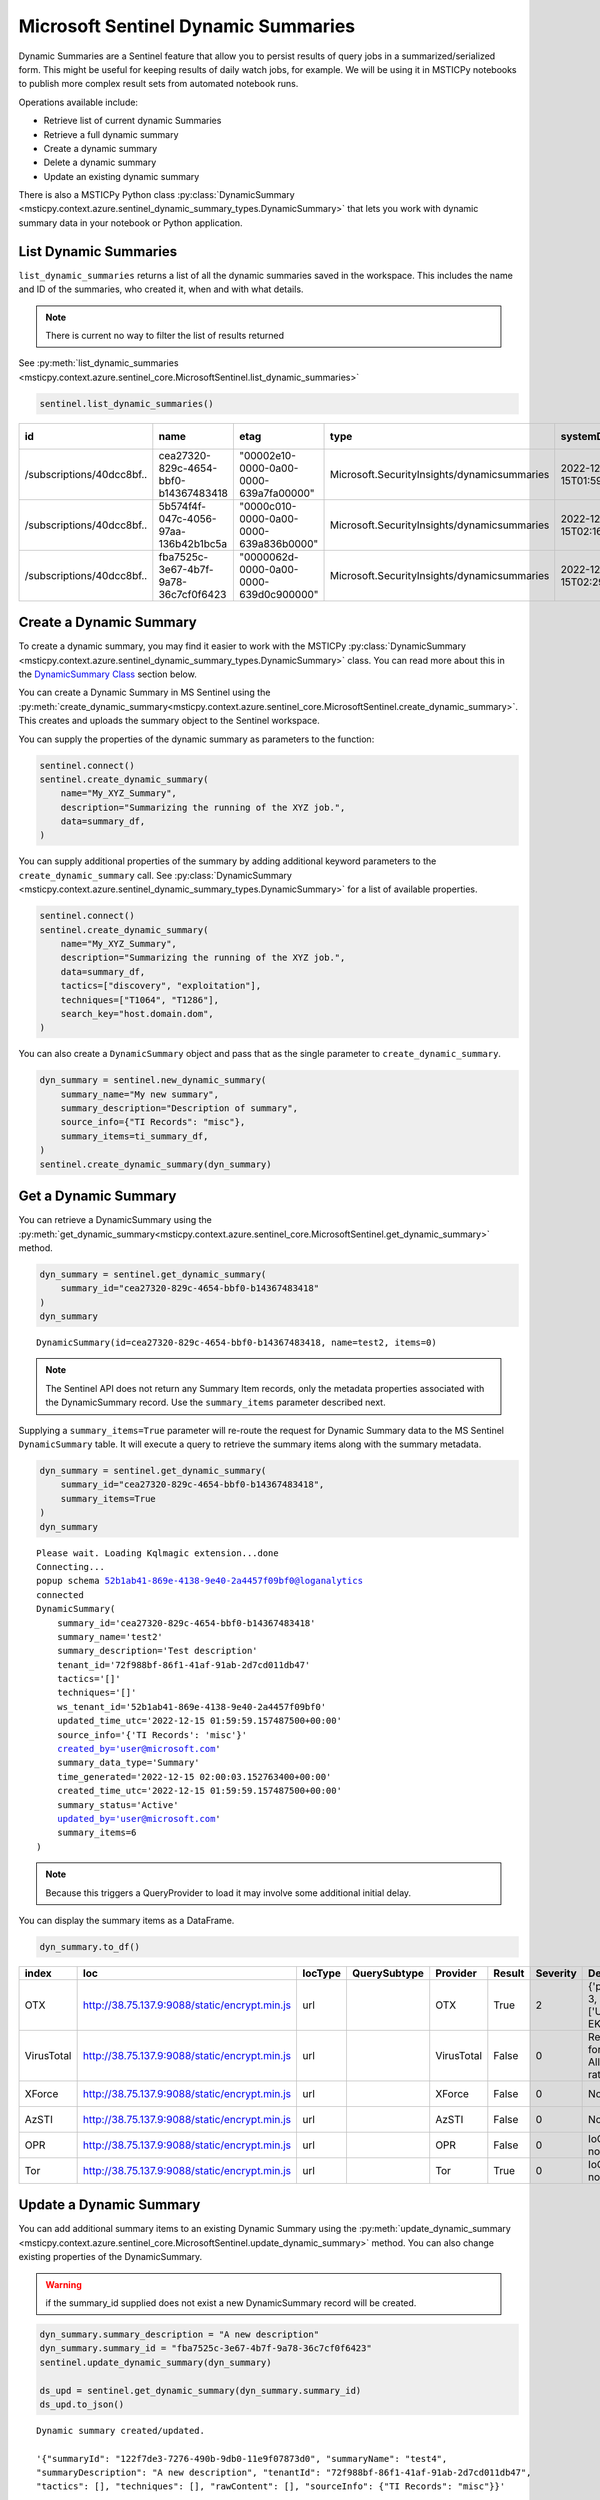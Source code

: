 Microsoft Sentinel Dynamic Summaries
====================================

Dynamic Summaries are a Sentinel feature that allow you to persist results of
query jobs in a summarized/serialized form. This might be useful for keeping
results of daily watch jobs, for example. We will be using it in MSTICPy notebooks
to publish more complex result sets from automated notebook runs.

Operations available include:

- Retrieve list of current dynamic Summaries
- Retrieve a full dynamic summary
- Create a dynamic summary
- Delete a dynamic summary
- Update an existing dynamic summary

There is also a MSTICPy Python class
:py:class:`DynamicSummary <msticpy.context.azure.sentinel_dynamic_summary_types.DynamicSummary>`
that lets you work with dynamic summary data in your notebook or Python application.

List Dynamic Summaries
----------------------

``list_dynamic_summaries`` returns a list of all the dynamic summaries saved in the workspace.
This includes the name and ID of the summaries, who
created it, when and with what details.

.. note:: There is current no way to filter the list of results returned

See :py:meth:`list_dynamic_summaries <msticpy.context.azure.sentinel_core.MicrosoftSentinel.list_dynamic_summaries>`

.. code:: python

    sentinel.list_dynamic_summaries()


=========================  ====================================  ======================================  ===========================================  ============================  ======================  ==========================  ============================  ===========================  ===============================  ========================  ==================================  ====================  =======================  ===============================  ====================================
id                         name                                  etag                                    type                                         systemData.createdAt          systemData.createdBy    systemData.createdByType    systemData.lastModifiedAt     systemData.lastModifiedBy    systemData.lastModifiedByType    properties.summaryName    properties.sourceInfo.TI Records    properties.tactics    properties.techniques    properties.summaryDescription    properties.tenantId
=========================  ====================================  ======================================  ===========================================  ============================  ======================  ==========================  ============================  ===========================  ===============================  ========================  ==================================  ====================  =======================  ===============================  ====================================
/subscriptions/40dcc8bf..  cea27320-829c-4654-bbf0-b14367483418  "00002e10-0000-0a00-0000-639a7fa00000"  Microsoft.SecurityInsights/dynamicsummaries  2022-12-15T01:59:59.1574875Z  ianhelle@microsoft.com  User                        2022-12-15T01:59:59.1574875Z  ianhelle@microsoft.com       User                             test2                     misc                                []                    []                       Test description                 72f988bf-86f1-41af-91ab-2d7cd011db47
/subscriptions/40dcc8bf..  5b574f4f-047c-4056-97aa-136b42b1bc5a  "0000c010-0000-0a00-0000-639a836b0000"  Microsoft.SecurityInsights/dynamicsummaries  2022-12-15T02:16:10.7127404Z  ianhelle@microsoft.com  User                        2022-12-15T02:16:10.7127404Z  ianhelle@microsoft.com       User                             test3                     misc                                []                    []                       Test description                 72f988bf-86f1-41af-91ab-2d7cd011db47
/subscriptions/40dcc8bf..  fba7525c-3e67-4b7f-9a78-36c7cf0f6423  "0000062d-0000-0a00-0000-639d0c900000"  Microsoft.SecurityInsights/dynamicsummaries  2022-12-15T02:29:27.5201639Z  ianhelle@microsoft.com  User                        2022-12-17T00:25:51.7860328Z  ianhelle@microsoft.com       User                             test4                     misc                                []                    []                       A new description                72f988bf-86f1-41af-91ab-2d7cd011db47
=========================  ====================================  ======================================  ===========================================  ============================  ======================  ==========================  ============================  ===========================  ===============================  ========================  ==================================  ====================  =======================  ===============================  ====================================

Create a Dynamic Summary
------------------------

To create a dynamic summary, you may find it easier to work with the MSTICPy
:py:class:`DynamicSummary <msticpy.context.azure.sentinel_dynamic_summary_types.DynamicSummary>`
class. You can read more about this in the `DynamicSummary Class`_ section below.

You can create a Dynamic Summary in MS Sentinel using the
:py:meth:`create_dynamic_summary<msticpy.context.azure.sentinel_core.MicrosoftSentinel.create_dynamic_summary>`.
This creates and uploads the summary object to the Sentinel workspace.

You can supply the properties of the dynamic summary as parameters to the function:

.. code:: python

    sentinel.connect()
    sentinel.create_dynamic_summary(
        name="My_XYZ_Summary",
        description="Summarizing the running of the XYZ job.",
        data=summary_df,
    )

You can supply additional properties of the summary by adding additional
keyword parameters to the ``create_dynamic_summary`` call. See
:py:class:`DynamicSummary <msticpy.context.azure.sentinel_dynamic_summary_types.DynamicSummary>`
for a list of available properties.

.. code:: python

    sentinel.connect()
    sentinel.create_dynamic_summary(
        name="My_XYZ_Summary",
        description="Summarizing the running of the XYZ job.",
        data=summary_df,
        tactics=["discovery", "exploitation"],
        techniques=["T1064", "T1286"],
        search_key="host.domain.dom",
    )


You can also create a ``DynamicSummary`` object and pass that as the
single parameter to ``create_dynamic_summary``.

.. code:: python

    dyn_summary = sentinel.new_dynamic_summary(
        summary_name="My new summary",
        summary_description="Description of summary",
        source_info={"TI Records": "misc"},
        summary_items=ti_summary_df,
    )
    sentinel.create_dynamic_summary(dyn_summary)

Get a Dynamic Summary
---------------------

You can retrieve a DynamicSummary using the
:py:meth:`get_dynamic_summary<msticpy.context.azure.sentinel_core.MicrosoftSentinel.get_dynamic_summary>`
method.

.. code:: python

    dyn_summary = sentinel.get_dynamic_summary(
        summary_id="cea27320-829c-4654-bbf0-b14367483418"
    )
    dyn_summary

.. parsed-literal::

    DynamicSummary(id=cea27320-829c-4654-bbf0-b14367483418, name=test2, items=0)

.. note:: The Sentinel API does not return any Summary Item records,
    only the metadata properties associated with the DynamicSummary record.
    Use the ``summary_items`` parameter described next.

Supplying a ``summary_items=True`` parameter will re-route the
request for Dynamic Summary data to the MS Sentinel ``DynamicSummary`` table.
It will execute a query to retrieve the summary items along with the
summary metadata.

.. code:: python

    dyn_summary = sentinel.get_dynamic_summary(
        summary_id="cea27320-829c-4654-bbf0-b14367483418",
        summary_items=True
    )
    dyn_summary

.. parsed-literal::

    Please wait. Loading Kqlmagic extension...done
    Connecting...
    popup schema 52b1ab41-869e-4138-9e40-2a4457f09bf0@loganalytics
    connected
    DynamicSummary(
        summary_id='cea27320-829c-4654-bbf0-b14367483418'
        summary_name='test2'
        summary_description='Test description'
        tenant_id='72f988bf-86f1-41af-91ab-2d7cd011db47'
        tactics='[]'
        techniques='[]'
        ws_tenant_id='52b1ab41-869e-4138-9e40-2a4457f09bf0'
        updated_time_utc='2022-12-15 01:59:59.157487500+00:00'
        source_info='{'TI Records': 'misc'}'
        created_by='user@microsoft.com'
        summary_data_type='Summary'
        time_generated='2022-12-15 02:00:03.152763400+00:00'
        created_time_utc='2022-12-15 01:59:59.157487500+00:00'
        summary_status='Active'
        updated_by='user@microsoft.com'
        summary_items=6
    )

.. note:: Because this triggers a QueryProvider to load it may involve
    some additional initial delay.

You can display the summary items as a DataFrame.

.. code:: python

    dyn_summary.to_df()

==========  =============================================  =========  ==============  ==========  ========  ==========  ============================================  ================================
index       Ioc                                            IocType    QuerySubtype    Provider    Result      Severity  Details                                       TimeGenerated
==========  =============================================  =========  ==============  ==========  ========  ==========  ============================================  ================================
OTX         http://38.75.137.9:9088/static/encrypt.min.js  url                        OTX         True               2  {'pulse_count': 3, 'names': ['Underminer EK'  2022-12-15 01:55:15.135136+00:00
VirusTotal  http://38.75.137.9:9088/static/encrypt.min.js  url                        VirusTotal  False              0  Request forbidden. Allowed query rate may ha  2022-12-15 01:55:15.135136+00:00
XForce      http://38.75.137.9:9088/static/encrypt.min.js  url                        XForce      False              0  Not found.                                    2022-12-15 01:55:15.135136+00:00
AzSTI       http://38.75.137.9:9088/static/encrypt.min.js  url                        AzSTI       False              0  Not found.                                    2022-12-15 01:55:15.135136+00:00
OPR         http://38.75.137.9:9088/static/encrypt.min.js  url                        OPR         False              0  IoC type url not supported.                   2022-12-15 01:55:15.135136+00:00
Tor         http://38.75.137.9:9088/static/encrypt.min.js  url                        Tor         True               0  IoC type url not supported.                   2022-12-15 01:55:15.135136+00:00
==========  =============================================  =========  ==============  ==========  ========  ==========  ============================================  ================================

Update a Dynamic Summary
------------------------

You can add additional summary items to an existing Dynamic Summary
using the
:py:meth:`update_dynamic_summary <msticpy.context.azure.sentinel_core.MicrosoftSentinel.update_dynamic_summary>`
method. You can also change existing properties of the DynamicSummary.

.. warning:: if the summary_id supplied does not exist a new DynamicSummary
    record will be created.

.. code:: python

    dyn_summary.summary_description = "A new description"
    dyn_summary.summary_id = "fba7525c-3e67-4b7f-9a78-36c7cf0f6423"
    sentinel.update_dynamic_summary(dyn_summary)

    ds_upd = sentinel.get_dynamic_summary(dyn_summary.summary_id)
    ds_upd.to_json()

.. parsed-literal::

    Dynamic summary created/updated.

    '{"summaryId": "122f7de3-7276-490b-9db0-11e9f07873d0", "summaryName": "test4",
    "summaryDescription": "A new description", "tenantId": "72f988bf-86f1-41af-91ab-2d7cd011db47",
    "tactics": [], "techniques": [], "rawContent": [], "sourceInfo": {"TI Records": "misc"}}'

.. note:: If you have summary items in the Dynamic Summary that you pass
    to the ``update_dynamic_summary`` method, the items will be appended
    to any existing items.

Delete a Dynamic Summary
------------------------

Dynamic Summaries can be deleted by calling
:py:meth:`delete_dynamic_summary <msticpy.context.azure.sentinel_core.MicrosoftSentinel.delete_dynamic_summary>`
and passing in the ``summary_id``.

.. note:: Since MS Sentinel/Log Analytics tables are append-only, the records
    will not be removed from the ``DynamicSummary`` table but the summary will
    be deactivated and marked as *Deleted*.

.. code:: python

    sentinel.delete_dynamic_summary(summary_id="cea27320-829c-4654-bbf0-b14367483418")

DynamicSummary Class
--------------------

API reference: :py:class:`DynamicSummary <msticpy.context.azure.sentinel_dynamic_summary_types.DynamicSummary>`

This is Python class to encapsulate a Sentinel Dynamic Summary object. It is
used only for local manipulation of the Summary object and does not
affect the version stored in Sentinel unless you upload the changes using
one of the APIs described earlier.

Using ``DynamicSummary`` you can:

- prepare a new summary object in your code or interactively before uploading to Sentinel
- extract summary items as a data frame.
- use it to amend/update an existing dynamic summary.
- view a summary of the Dynamic summary

The most important methods are described below.

DynamicSummary initializer
~~~~~~~~~~~~~~~~~~~~~~~~~~

:py:class:`DynamicSummary <msticpy.context.azure.sentinel_dynamic_summary_types.DynamicSummary>`

You can create a ``DynamicSummary`` object by supplying the required attributes as
parameters or create a "bare" class and add them as attributes.

.. code:: python

    import msticpy as mp
    dyn_summary = mp.MicrosoftSentinel.new_dynamic_summary(
        summary_name="My new summary",
        summary_description="Description of summary",
        source_info={"TI Records": "misc"},
    )

    dyn_summary.add_summary_items(data=ti_df)
    dyn_summary

.. parsed-literal::

    DynamicSummary(id=49f627af-1f05-42e6-9951-6a2bd7b9b233, name=My new summary, items=6)

You can also pass a DataFrame to ``new_summary`` as ``summary_items`` instead
of adding them with a separate call to
:py:meth:`add_summary_items <msticpy.context.azure.sentinel_dynamic_summary_types.DynamicSummary.add_summary_items>`.

Adding and appending Summary items
~~~~~~~~~~~~~~~~~~~~~~~~~~~~~~~~~~

The ``add_summary_items`` method takes one of:

- A pandas DataFrame
- A list/iterable of
  :py:class:`DynamicSummaryItem <msticpy.context.azure.sentinel_dynamic_summary_types.DynamicSummaryItem>`.
- A list/iterable of dictionaries, each of which contains the keys and values
  need for the summary item.

You can specify additional properties for the summary items by adding additional
parameters to ``add_summary_items``.
See :py:meth:`add_summary_items <msticpy.context.azure.sentinel_dynamic_summary_types.DynamicSummary.add_summary_items>`
for a list of available properties.

.. code:: python

    dyn_summary.add_summary_items(
        data=summary_df,
        tactics=["discovery", "exploitation"],
        techniques=["T1064", "T1286"],
        observable_type="Account",
        observable_value="user@some.dom",
    )

If your source data is in a DataFrame you can also use the DataFrame
rows for some or all of the DynamicSummaryItem properties. Use the
``summary_fields`` parameter to specify which columns should be used
to populate the property value for that row.

.. code:: Python

    dyn_summary.add_summary_items(
        data=summary_df,
        tactics=["discovery", "exploitation"],
        techniques=["T1064", "T1286"],
        observable_type="Account",
        observable_value="user@some.dom",
        summary_fields={
             "user_name": "observable_value",
             "user_name", "search_key",
        }
    )

``add_summary_items`` will remove any existing summary items and
replace with the new set specified.

:py:meth:`append_summary_items <msticpy.context.azure.sentinel_dynamic_summary_types.DynamicSummary.append_summary_items>`
works in the same as ``add_summary_items`` but will add to the current set without
erasing existing summary items. This is useful for updating an existing
summary with new rows.

.. code:: python

    dyn_summary = sentinel.get_dynamic_summary(summary_id="123123...")
    dyn_summary.append_summary_items(data=new_items_df)
    sentinel.update_dynamic_summary(dyn_summary)

Output SummaryItems as DataFrame
~~~~~~~~~~~~~~~~~~~~~~~~~~~~~~~~

You can retrieve the summary items as a DataFrame using the
:py:meth:`to_df <msticpy.context.azure.sentinel_dynamic_summary_types.DynamicSummary.to_df>`
method.

.. code:: python

    dyn_summary.to_df()


====  ==========  =============================================  =========  ==============  ==========
  ..  index       Ioc                                            IocType    QuerySubtype    Provider
====  ==========  =============================================  =========  ==============  ==========
   0  OTX         http://38.75.137.9:9088/static/encrypt.min.js  url                        OTX
   1  VirusTotal  http://38.75.137.9:9088/static/encrypt.min.js  url                        VirusTotal
   2  XForce      http://38.75.137.9:9088/static/encrypt.min.js  url                        XForce
   3  AzSTI       http://38.75.137.9:9088/static/encrypt.min.js  url                        AzSTI
   4  OPR         http://38.75.137.9:9088/static/encrypt.min.js  url                        OPR
   5  Tor         http://38.75.137.9:9088/static/encrypt.min.js  url                        Tor
====  ==========  =============================================  =========  ==============  ==========

Convert Dynamic Summary to/from JSON
~~~~~~~~~~~~~~~~~~~~~~~~~~~~~~~~~~~~

The instance method
:py:meth:`to_json <msticpy.context.azure.sentinel_dynamic_summary_types.DynamicSummary.to_json>`
returns the summary object
serialized to a JSON string. The
:py:meth:`to_json_api <msticpy.context.azure.sentinel_dynamic_summary_types.DynamicSummary.to_json_api>`
method also does this
but adds a wrapper layer that's expected by the Sentinel API.

The class method
:py:meth:`from_json <msticpy.context.azure.sentinel_dynamic_summary_types.DynamicSummary.from_json>`
will return a DynamicSummary instance from
the JSON data. The input to this can either be the simple format (as returned
by ``to_json()``) or the API wrapped format (``to_json_api()``)

View contents of the Dynamic Summary
~~~~~~~~~~~~~~~~~~~~~~~~~~~~~~~~~~~~

You can view a text representation of a DynamicSummary object
by running it in a cell or printing it with the Python ``print`` function

.. code:: python

    print(dyn_summary)

.. parsed-literal::

    DynamicSummary(
        summary_id='cea27320-829c-4654-bbf0-b14367483418'
        summary_name='test2'
        summary_description='Test description'
        tenant_id='72f988bf-86f1-41af-91ab-2d7cd011db47'
        tactics='[]'
        techniques='[]'
        ws_tenant_id='52b1ab41-869e-4138-9e40-2a4457f09bf0'
        updated_time_utc='2022-12-15 01:59:59.157487500+00:00'
        source_info='{'TI Records': 'misc'}'
        created_by='user@microsoft.com'
        summary_data_type='Summary'
        time_generated='2022-12-15 02:00:03.152763400+00:00'
        created_time_utc='2022-12-15 01:59:59.157487500+00:00'
        summary_status='Active'
        updated_by='user@microsoft.com'
        summary_items=6
    )

Using the ``fields`` attribute for legal field names
~~~~~~~~~~~~~~~~~~~~~~~~~~~~~~~~~~~~~~~~~~~~~~~~~~~~

When creating a DynamicSummary or DynamicSummaryItem you
frequently need to specify the field names as parameters.
To help prevent typos, both classes have a ``fields`` attribute
that contains the names of all legal fields.

You can list all of the fields for each class just by running
(in a notebook/IPython) or printing the ``fields`` attribute.

.. code:: python

    DynamicSummary.fields

.. parsed-literal::

    Fields:
        SUMMARY_ID='summary_id'
        SUMMARY_NAME='summary_name'
        SUMMARY_DESCRIPTION='summary_description'
        TENANT_ID='tenant_id'
        RELATION_NAME='relation_name'
        RELATION_ID='relation_id'
        SEARCH_KEY='search_key'
        TACTICS='tactics'
        TECHNIQUES='techniques'
        SOURCE_INFO='source_info'
        SUMMARY_ITEMS='summary_items'

This example shows how you might use the ``fields`` attribute in
code.

.. code:: python

    dyn_summary.add_summary_items(
        data=df,
        summary_fields = {
            DynamicSummaryItem.fields.EVENT_TIME_UTC: "TimeGenerated",
            DynamicSummaryItem.fields.SEARCH_KEY: "UserPrincipalName",
        }
    )
